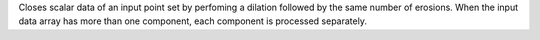 .. Auto-generated by help-rst from "mirtk close-scalars -h" output


Closes scalar data of an input point set by perfoming a dilation
followed by the same number of erosions. When the input data array
has more than one component, each component is processed separately.
